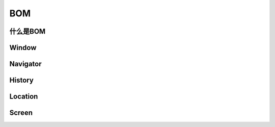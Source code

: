 
BOM
===================================


什么是BOM
~~~~~~~~~~~~~~~~~~~~~~~~~~~~~~~~~~~


Window
~~~~~~~~~~~~~~~~~~~~~~~~~~~~~~~~~~~


Navigator
~~~~~~~~~~~~~~~~~~~~~~~~~~~~~~~~~~~


History
~~~~~~~~~~~~~~~~~~~~~~~~~~~~~~~~~~~


Location
~~~~~~~~~~~~~~~~~~~~~~~~~~~~~~~~~~~


Screen
~~~~~~~~~~~~~~~~~~~~~~~~~~~~~~~~~~~

